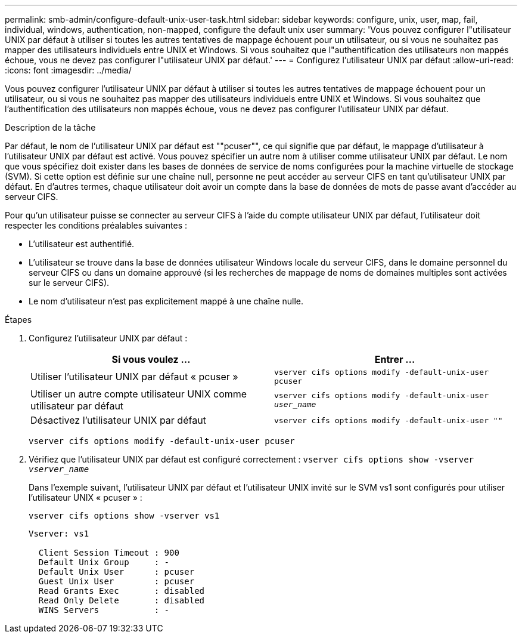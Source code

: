 ---
permalink: smb-admin/configure-default-unix-user-task.html 
sidebar: sidebar 
keywords: configure, unix, user, map, fail, individual, windows, authentication, non-mapped, configure the default unix user 
summary: 'Vous pouvez configurer l"utilisateur UNIX par défaut à utiliser si toutes les autres tentatives de mappage échouent pour un utilisateur, ou si vous ne souhaitez pas mapper des utilisateurs individuels entre UNIX et Windows. Si vous souhaitez que l"authentification des utilisateurs non mappés échoue, vous ne devez pas configurer l"utilisateur UNIX par défaut.' 
---
= Configurez l'utilisateur UNIX par défaut
:allow-uri-read: 
:icons: font
:imagesdir: ../media/


[role="lead"]
Vous pouvez configurer l'utilisateur UNIX par défaut à utiliser si toutes les autres tentatives de mappage échouent pour un utilisateur, ou si vous ne souhaitez pas mapper des utilisateurs individuels entre UNIX et Windows. Si vous souhaitez que l'authentification des utilisateurs non mappés échoue, vous ne devez pas configurer l'utilisateur UNIX par défaut.

.Description de la tâche
Par défaut, le nom de l'utilisateur UNIX par défaut est ""pcuser"", ce qui signifie que par défaut, le mappage d'utilisateur à l'utilisateur UNIX par défaut est activé. Vous pouvez spécifier un autre nom à utiliser comme utilisateur UNIX par défaut. Le nom que vous spécifiez doit exister dans les bases de données de service de noms configurées pour la machine virtuelle de stockage (SVM). Si cette option est définie sur une chaîne null, personne ne peut accéder au serveur CIFS en tant qu'utilisateur UNIX par défaut. En d'autres termes, chaque utilisateur doit avoir un compte dans la base de données de mots de passe avant d'accéder au serveur CIFS.

Pour qu'un utilisateur puisse se connecter au serveur CIFS à l'aide du compte utilisateur UNIX par défaut, l'utilisateur doit respecter les conditions préalables suivantes :

* L'utilisateur est authentifié.
* L'utilisateur se trouve dans la base de données utilisateur Windows locale du serveur CIFS, dans le domaine personnel du serveur CIFS ou dans un domaine approuvé (si les recherches de mappage de noms de domaines multiples sont activées sur le serveur CIFS).
* Le nom d'utilisateur n'est pas explicitement mappé à une chaîne nulle.


.Étapes
. Configurez l'utilisateur UNIX par défaut :
+
|===
| Si vous voulez ... | Entrer ... 


 a| 
Utiliser l'utilisateur UNIX par défaut « pcuser »
 a| 
`vserver cifs options modify -default-unix-user pcuser`



 a| 
Utiliser un autre compte utilisateur UNIX comme utilisateur par défaut
 a| 
`vserver cifs options modify -default-unix-user _user_name_`



 a| 
Désactivez l'utilisateur UNIX par défaut
 a| 
`vserver cifs options modify -default-unix-user ""`

|===
+
`vserver cifs options modify -default-unix-user pcuser`

. Vérifiez que l'utilisateur UNIX par défaut est configuré correctement : `vserver cifs options show -vserver _vserver_name_`
+
Dans l'exemple suivant, l'utilisateur UNIX par défaut et l'utilisateur UNIX invité sur le SVM vs1 sont configurés pour utiliser l'utilisateur UNIX « pcuser » :

+
`vserver cifs options show -vserver vs1`

+
[listing]
----

Vserver: vs1

  Client Session Timeout : 900
  Default Unix Group     : -
  Default Unix User      : pcuser
  Guest Unix User        : pcuser
  Read Grants Exec       : disabled
  Read Only Delete       : disabled
  WINS Servers           : -
----

